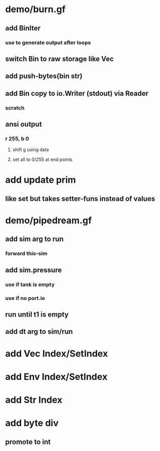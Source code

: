 * demo/burn.gf
** add BinIter
*** use to generate output after loops
** switch Bin to raw storage like Vec
** add push-bytes(bin str)
** add Bin copy to io.Writer (stdout) via Reader
*** scratch
** ansi output
*** r 255, b 0
**** shift g using data
**** set all to 0/255 at end points
* add update prim
** like set but takes setter-funs instead of values
* demo/pipedream.gf
** add sim arg to run
*** forward this-sim
** add sim.pressure 
*** use if tank is empty
*** use if no port.io
** run until t1 is empty
** add dt arg to sim/run
* add Vec Index/SetIndex
* add Env Index/SetIndex
* add Str Index
* add byte div
** promote to int
